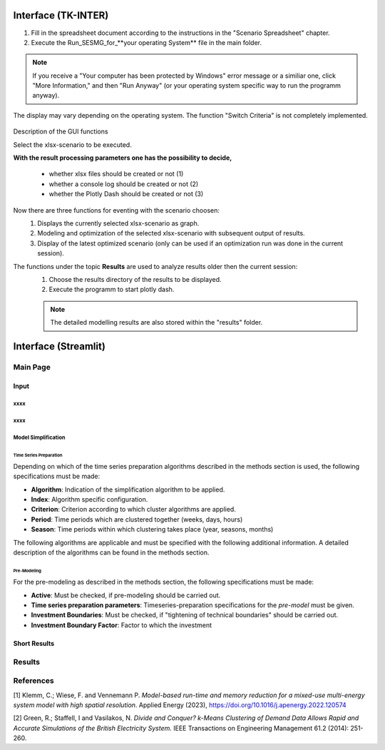 Interface (TK-INTER)
***********************

1. Fill in the spreadsheet document according to the instructions in the "Scenario Spreadsheet" chapter.

2. Execute the Run_SESMG_for_**your operating System** file in the main folder.


.. note:: 

	If you receive a "Your computer has been protected by Windows" error message or a similiar one, click "More Information," and then "Run Anyway" (or your operating system specific way to run the programm anyway).

.. figure:: ../images/manual/GUI/GUI.png
   :width: 100 %
   :alt: GUI
   :align: center
   
   The display may vary depending on the operating system. The function "Switch Criteria" is not completely implemented.


Description of the GUI functions

Select the xlsx-scenario to be executed.

**With the result processing parameters one has the possibility to decide,**

	- whether xlsx files should be created or not (1) 
	- whether a console log should be created or not (2)
	- whether the Plotly Dash should be created or not (3)

Now there are three functions for eventing with the scenario choosen:
 1. Displays the currently selected xlsx-scenario as graph.
 2. Modeling and optimization of the selected xlsx-scenario with subsequent output of results.  
 3. Display of the latest optimized scenario (only can be used if an optimization run was done in the current session).
 
The functions under the topic **Results** are used to analyze results older then the current session:
 1. Choose the results directory of the results to be displayed.
 2. Execute the programm to start plotly dash.

 
 .. note::
	The detailed modelling results are also stored within the "results" folder.

Interface (Streamlit)
***********************

Main Page
===========

Input
------


xxxx
^^^^^^^^^^^^^^^^^^^^^^^^^^^^^^

xxxx
^^^^^^^^^^^^^^^^^^^^^^^^^^^^^^

Model Simplification
^^^^^^^^^^^^^^^^^^^^^^^^^^^^^^

Time Series Preparation
''''''''''''''''''''''

Depending on which of the time series preparation algorithms described in the methods section is used, the following specifications must be made:

* **Algorithm**: Indication of the simplification algorithm to be applied.

* **Index**: Algorithm specific configuration.

* **Criterion**: Criterion according to which cluster algorithms are applied.

* **Period**: Time periods which are clustered together (weeks, days, hours)

* **Season**: Time periods within which clustering takes place (year, seasons, months)

The following algorithms are applicable and must be specified with the following additional information. A detailed description of the algorithms can be found in the methods section.

.. csv-table::
	:file: ../csv/timeseries_preparation.csv
	:header-rows: 1

Pre-Modeling
''''''''''''''''''''''
For the pre-modeling as described in the methods section, the following specifications must be made:

* **Active**: Must be checked, if pre-modeling should be carried out.

* **Time series preparation parameters**: Timeseries-preparation specifications for the *pre-model* must be given.

* **Investment Boundaries**: Must be checked, if "tightening of technical boundaries" should be carried out.

* **Investment Boundary Factor**: Factor to which the investment 



Short Results
--------------

Results
===========



References
===========
[1] Klemm, C.; Wiese, F. and Vennemann P.  *Model-based run-time and memory reduction for a mixed-use multi-energy system model with high spatial resolution*. Applied Energy (2023), https://doi.org/10.1016/j.apenergy.2022.120574

[2] Green, R.; Staffell, I and Vasilakos, N. *Divide and Conquer? k-Means Clustering of Demand Data Allows Rapid and Accurate Simulations of the British Electricity System.* IEEE Transactions on Engineering Management 61.2 (2014): 251-260.
